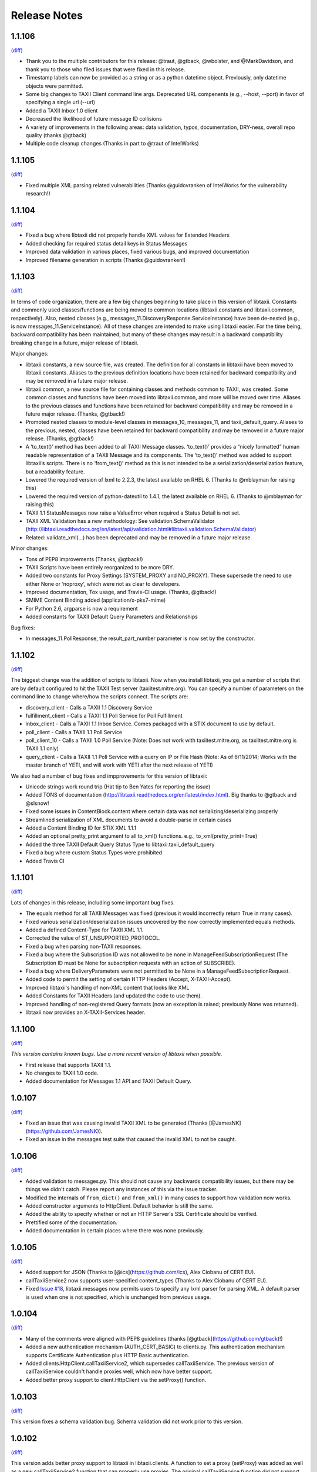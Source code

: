 Release Notes
=============

1.1.106
-------
`(diff) <https://github.com/TAXIIProject/libtaxii/compare/1.1.105...1.1.106>`__

- Thank you to the multiple contributors for this release: @traut, @gtback, @wbolster, and @MarkDavidson, and thank you to those who filed issues that were fixed in this release.
- Timestamp labels can now be provided as a string or as a python datetime object. Previously, only datetime objects were permitted.
- Some big changes to TAXII Client command line args. Deprecated URL compenents (e.g., --host, --port) in favor of specifying a single url (--url)
- Added a TAXII Inbox 1.0 client
- Decreased the likelihood of future message ID collisions
- A variety of improvements in the following areas: data validation, typos, documentation, DRY-ness, overall repo quality (thanks @gtback)
- Multiple code cleanup changes (Thanks in part to @traut of IntelWorks)

1.1.105
-------
`(diff) <https://github.com/TAXIIProject/libtaxii/compare/1.1.104...1.1.105>`__

- Fixed multiple XML parsing related vulnerabilities (Thanks @guidovranken of IntelWorks for the vulnerability research!)

1.1.104
-------
`(diff) <https://github.com/TAXIIProject/libtaxii/compare/1.1.103...1.1.04>`__

- Fixed a bug where libtaxii did not properly handle XML values for Extended Headers
- Added checking for required status detail keys in Status Messages
- Improved data validation in various places, fixed various bugs, and improved documentation
- Improved filename generation in scripts (Thanks @guidovranken!)

1.1.103
-------
`(diff) <https://github.com/TAXIIProject/libtaxii/compare/1.1.102...1.1.103>`__

In terms of code organization, there are a few big changes beginning to
take place in this version of libtaxii. Constants and commonly used classes/functions
are being moved to common locations (libtaxii.constants and libtaxii.common, respectively).
Also, nested classes (e.g., messages_11.DiscoveryResponse.ServiceInstance) have been de-nested
(e.g., is now messages_11.ServiceInstance). All of these changes are intended to make
using libtaxii easier. For the time being, backward compatibility has been maintained, but
many of these changes may result in a backward compatibility breaking change in a future,
major release of libtaxii.

Major changes:

- libtaxii.constants, a new source file, was created. The definition for all constants in libtaxii have been moved to libtaxii.constants. Aliases to the previous definition locations have been retained for backward compatibility and may be removed in a future major release.
- libtaxii.common, a new source file for containing classes and methods common to TAXII, was created. Some common classes and functions have been moved into libtaxii.common, and more will be moved over time. Aliases to the previous classes and functions have been retained for backward compatibility and may be removed in a future major release. (Thanks, @gtback!)
- Promoted nested classes to module-level classes in messages_10, messages_11, and taxii_default_query.  Aliases to the previous, nested, classes have been retained for backward compatibility and may be removed in a future major release. (Thanks, @gtback!)
- A ‘to_text()’ method has been added to all TAXII Message classes. ‘to_text()’ provides a “nicely formatted” human readable representation of a TAXII Message and its components. The ‘to_text()’ method was added to support libtaxii’s scripts. There is no ‘from_text()’ method as this is not intended to be a serialization/deserialization feature, but a readability feature.
- Lowered the required version of lxml to 2.2.3, the latest available on RHEL 6. (Thanks to @mblayman for raising this)
- Lowered the required version of python-dateutil to 1.4.1, the latest available on RHEL 6. (Thanks to @mblayman for raising this)
- TAXII 1.1 StatusMessages now raise a ValueError when required a Status Detail is not set.
- TAXII XML Validation has a new methodology: See validation.SchemaValidator (http://libtaxii.readthedocs.org/en/latest/api/validation.html#libtaxii.validation.SchemaValidator)
- Related: validate_xml(…) has been deprecated and may be removed in a future major release.

Minor changes:

- Tons of PEP8 improvements (Thanks, @gtback!)
- TAXII Scripts have been entirely reorganized to be more DRY.
- Added two constants for Proxy Settings (SYSTEM_PROXY and NO_PROXY). These supersede the need to use either None or ‘noproxy’, which were not as clear to developers.
- Improved documentation, Tox usage, and Travis-CI usage. (Thanks, @gtback!)
- SMIME Content Binding added (application/x-pks7-mime)
- For Python 2.6, argparse is now a requirement
- Added constants for TAXII Default Query Parameters and Relationships

Bug fixes:

- In messages_11.PollResponse, the result_part_number parameter is now set by the constructor. 


1.1.102
-------
`(diff) <https://github.com/TAXIIProject/libtaxii/compare/1.1.101...1.1.102>`__

The biggest change was the addition of scripts to libtaxii. Now when you install libtaxii, you get
a number of scripts that are by default configured to hit the TAXII Test server (taxiitest.mitre.org).
You can specify a number of parameters on the command line to change where/how the scripts connect.
The scripts are:

-  discovery_client - Calls a TAXII 1.1 Discovery Service
-  fulfillment_client - Calls a TAXII 1.1 Poll Service for Poll Fulfillment
-  inbox_client - Calls a TAXII 1.1 Inbox Service. Comes packaged with a STIX document to use by default.
-  poll_client - Calls a TAXII 1.1 Poll Service
-  poll_client_10 - Calls a TAXII 1.0 Poll Service (Note: Does not work with taxiitest.mitre.org, as taxiitest.mitre.org is TAXII 1.1 only)
-  query_client - Calls a TAXII 1.1 Poll Service with a query on IP or File Hash (Note: As of 6/11/2014; Works with the master branch of YETI, and will work with YETI after the next release of YETI)

We also had a number of bug fixes and impprovements for this version of libtaxii:

-  Unicode strings work round trip (Hat tip to Ben Yates for reporting the issue)
-  Added TONS of documentation (http://libtaxii.readthedocs.org/en/latest/index.html). Big thanks to @gtback and @slsnow!
-  Fixed some issues in ContentBlock.content where certain data was not serializing/deserializing properly
-  Streamlined serialization of XML documents to avoid a double-parse in certain cases
-  Added a Content Binding ID for STIX XML 1.1.1
-  Added an optional pretty_print argument to all to_xml() functions. e.g., to_xml(pretty_print=True)
-  Added the three TAXII Default Query Status Type to libtaxii.taxii_default_query
-  Fixed a bug where custom Status Types were prohibited
-  Added Travis CI

1.1.101
-------

`(diff) <https://github.com/TAXIIProject/libtaxii/compare/1.1.100...1.1.101>`__

Lots of changes in this release, including some important bug fixes.

-  The equals method for all TAXII Messages was fixed (previous it would
   incorrectly return True in many cases).
-  Fixed various serialization/deserialization issues uncovered by the now
   correctly implemented equals methods.
-  Added a defined Content-Type for TAXII XML 1.1.
-  Corrected the value of ST\_UNSUPPORTED\_PROTOCOL.
-  Fixed a bug when parsing non-TAXII responses.
-  Fixed a bug where the Subscription ID was not allowed to be none in
   ManageFeedSubscriptionRequest (The Subscription ID must be None for
   subscription requests with an action of SUBSCRIBE).
-  Fixed a bug where DeliveryParameters were not permitted to be None in a
   ManageFeedSubscriptionRequest.
-  Added code to permit the setting of certain HTTP Headers (Accept,
   X-TAXII-Accept).
-  Improved libtaxii's handling of non-XML content that looks like XML
-  Added Constants for TAXII Headers (and updated the code to use them).
-  Improved handling of non-registered Query formats (now an exception is
   raised; previously None was returned).
-  libtaxii now provides an X-TAXII-Services header.


1.1.100
-------

`(diff) <https://github.com/TAXIIProject/libtaxii/compare/1.0.107...1.1.100>`__

*This version contains known bugs. Use a more recent version of libtaxii
when possible.*

-  First release that supports TAXII 1.1.
-  No changes to TAXII 1.0 code.
-  Added documentation for Messages 1.1 API and TAXII Default Query.


1.0.107
-------

`(diff) <https://github.com/TAXIIProject/libtaxii/compare/1.0.106...1.0.107>`__

-  Fixed an issue that was causing invalid TAXII XML to be generated
   (Thanks [@JamesNK](https://github.com/JamesNK)).
-  Fixed an issue in the messages test suite that caused the invalid XML
   to not be caught.


1.0.106
-------

`(diff) <https://github.com/TAXIIProject/libtaxii/compare/1.0.105...1.0.106>`__

-  Added validation to messages.py. This should not cause any backwards
   compatibility issues, but there may be things we didn't catch. Please
   report any instances of this via the issue tracker.
-  Modified the internals of ``from_dict()`` and ``from_xml()`` in many
   cases to support how validation now works.
-  Added constructor arguments to HttpClient. Default behavior is still
   the same.
-  Added the ability to specify whether or not an HTTP Server's SSL
   Certificate should be verified.
-  Prettified some of the documentation.
-  Added documentation in certain places where there was none previously.


1.0.105
-------

`(diff) <https://github.com/TAXIIProject/libtaxii/compare/1.0.104...1.0.105>`__

-  Added support for JSON (Thanks to [@ics](https://github.com/ics),
   Alex Ciobanu of CERT EU).
-  callTaxiiService2 now supports user-specified content\_types (Thanks
   to Alex Ciobanu of CERT EU).
-  Fixed `Issue #18 <https://github.com/TAXIIProject/libtaxii/issues/18>`__,
   libtaxii.messages now permits users to specify any lxml parser for
   parsing XML. A default parser is used when one is not specified,
   which is unchanged from previous usage.


1.0.104
-------

`(diff) <https://github.com/TAXIIProject/libtaxii/compare/1.0.103...1.0.104>`__

-  Many of the comments were aligned with PEP8 guidelines (thanks
   [@gtback](https://github.com/gtback)!)
-  Added a new authentication mechanism (AUTH\_CERT\_BASIC) to
   clients.py. This authentication mechanism supports Certificate
   Authentication plus HTTP Basic authentication.
-  Added clients.HttpClient.callTaxiiService2, which supersedes
   callTaxiiService. The previous version of callTaxiiService couldn't
   handle proxies well, which now have better support.
-  Added better proxy support to client.HttpClient via the setProxy()
   function.


1.0.103
-------

`(diff) <https://github.com/TAXIIProject/libtaxii/compare/1.0.102...1.0.103>`__

This version fixes a schema validation bug. Schema validation did not work
prior to this version.


1.0.102
-------

`(diff) <https://github.com/TAXIIProject/libtaxii/compare/1.0.101...1.0.102>`__

This version adds better proxy support to libtaxii in libtaxii.clients.  A
function to set a proxy (setProxy) was added as well as a new callTaxiiService2
function that can properly use proxies. The original callTaxiiService function
did not support proxies well. The APIs have the full documentation for
callTaxiiService, callTaxiiService2, and setProxy (`Client API
<https://github.com/TAXIIProject/libtaxii/wiki/Clients-API>`__).


1.0.101
-------

`(diff) <https://github.com/TAXIIProject/libtaxii/compare/1.0.100...1.0.101>`__

This version added missing source files for distribution on PyPI. No
functionality changes were made.


1.0.100
-------

`(diff) <https://github.com/TAXIIProject/libtaxii/compare/1.0.090...1.0.100>`__

Version 1.0.100 represents the first TAXII 1.0 compliant version of libtaxii.
This version removes all code not compliant with TAXII 1.0.


1.0.090
-------

`(diff) <https://github.com/TAXIIProject/libtaxii/compare/1.0.000draft...1.0.090>`__

This version of libtaxii has components that are TAXII 1.0 conformant and
experimental functionality that conforms to a draft version of TAXII. This
version should only be used to transition from 1.0.000draft to 1.0.100.


1.0.000draft
------------

This version of libtaxii represents experimental functionality that conforms to
a draft version of TAXII. This code should no longer be used. For those using
this code, you should upgrade to 1.0.090 and migrate your code to use the TAXII
1.0 components, then transition to 1.0.100.

